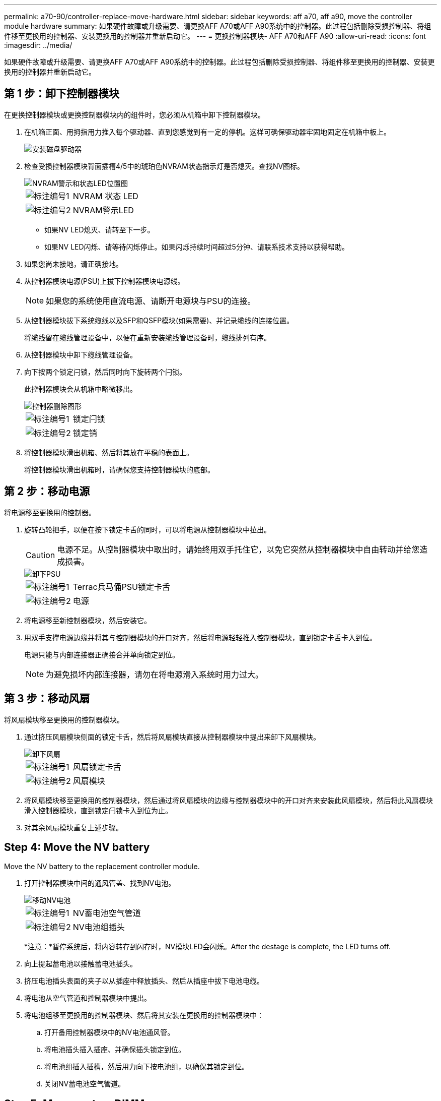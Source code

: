 ---
permalink: a70-90/controller-replace-move-hardware.html 
sidebar: sidebar 
keywords: aff a70, aff a90, move the controller module hardware 
summary: 如果硬件故障或升级需要、请更换AFF A70或AFF A90系统中的控制器。此过程包括删除受损控制器、将组件移至更换用的控制器、安装更换用的控制器并重新启动它。 
---
= 更换控制器模块- AFF A70和AFF A90
:allow-uri-read: 
:icons: font
:imagesdir: ../media/


[role="lead"]
如果硬件故障或升级需要、请更换AFF A70或AFF A90系统中的控制器。此过程包括删除受损控制器、将组件移至更换用的控制器、安装更换用的控制器并重新启动它。



== 第 1 步：卸下控制器模块

在更换控制器模块或更换控制器模块内的组件时，您必须从机箱中卸下控制器模块。

. 在机箱正面、用拇指用力推入每个驱动器、直到您感觉到有一定的停机。这样可确保驱动器牢固地固定在机箱中板上。
+
image::../media/drw_a800_drive_seated_IEOPS-960.svg[安装磁盘驱动器]

. 检查受损控制器模块背面插槽4/5中的琥珀色NVRAM状态指示灯是否熄灭。查找NV图标。
+
image::../media/drw_a1K-70-90_nvram-led_ieops-1463.svg[NVRAM警示和状态LED位置图]

+
[cols="1,4"]
|===


 a| 
image:../media/icon_round_1.png["标注编号1"]
 a| 
NVRAM 状态 LED



 a| 
image:../media/icon_round_2.png["标注编号2"]
 a| 
NVRAM警示LED

|===
+
** 如果NV LED熄灭、请转至下一步。
** 如果NV LED闪烁、请等待闪烁停止。如果闪烁持续时间超过5分钟、请联系技术支持以获得帮助。


. 如果您尚未接地，请正确接地。
. 从控制器模块电源(PSU)上拔下控制器模块电源线。
+

NOTE: 如果您的系统使用直流电源、请断开电源块与PSU的连接。

. 从控制器模块拔下系统缆线以及SFP和QSFP模块(如果需要)、并记录缆线的连接位置。
+
将缆线留在缆线管理设备中，以便在重新安装缆线管理设备时，缆线排列有序。

. 从控制器模块中卸下缆线管理设备。
. 向下按两个锁定闩锁，然后同时向下旋转两个闩锁。
+
此控制器模块会从机箱中略微移出。

+
image::../media/drw_a70-90_pcm_remove_replace_ieops-1365.svg[控制器删除图形]

+
[cols="1,4"]
|===


 a| 
image:../media/icon_round_1.png["标注编号1"]
 a| 
锁定闩锁



 a| 
image:../media/icon_round_2.png["标注编号2"]
 a| 
锁定销

|===
. 将控制器模块滑出机箱、然后将其放在平稳的表面上。
+
将控制器模块滑出机箱时，请确保您支持控制器模块的底部。





== 第 2 步：移动电源

将电源移至更换用的控制器。

. 旋转凸轮把手，以便在按下锁定卡舌的同时，可以将电源从控制器模块中拉出。
+

CAUTION: 电源不足。从控制器模块中取出时，请始终用双手托住它，以免它突然从控制器模块中自由转动并给您造成损害。

+
image::../media/drw_a70-90_psu_remove_replace_ieops-1368.svg[卸下PSU]

+
[cols="1,4"]
|===


 a| 
image::../media/icon_round_1.png[标注编号1]
| Terrac兵马俑PSU锁定卡舌 


 a| 
image::../media/icon_round_2.png[标注编号2]
 a| 
电源

|===
. 将电源移至新控制器模块，然后安装它。
. 用双手支撑电源边缘并将其与控制器模块的开口对齐，然后将电源轻轻推入控制器模块，直到锁定卡舌卡入到位。
+
电源只能与内部连接器正确接合并单向锁定到位。

+

NOTE: 为避免损坏内部连接器，请勿在将电源滑入系统时用力过大。





== 第 3 步：移动风扇

将风扇模块移至更换用的控制器模块。

. 通过挤压风扇模块侧面的锁定卡舌，然后将风扇模块直接从控制器模块中提出来卸下风扇模块。
+
image::../media/drw_a70-90_fan_remove_replace_ieops-1366.svg[卸下风扇]

+
[cols="1,4"]
|===


 a| 
image::../media/icon_round_1.png[标注编号1]
 a| 
风扇锁定卡舌



 a| 
image::../media/icon_round_2.png[标注编号2]
 a| 
风扇模块

|===
. 将风扇模块移至更换用的控制器模块，然后通过将风扇模块的边缘与控制器模块中的开口对齐来安装此风扇模块，然后将此风扇模块滑入控制器模块，直到锁定闩锁卡入到位为止。
. 对其余风扇模块重复上述步骤。




== Step 4: Move the NV battery

Move the NV battery to the replacement controller module.

. 打开控制器模块中间的通风管盖、找到NV电池。
+
image::../media/drw_a70-90_remove_replace_nvmembat_ieops-1369.svg[移动NV电池]

+
[cols="1,4"]
|===


 a| 
image::../media/icon_round_1.png[标注编号1]
| NV蓄电池空气管道 


 a| 
image::../media/icon_round_2.png[标注编号2]
 a| 
NV电池组插头

|===
+
*注意：*暂停系统后，将内容转存到闪存时，NV模块LED会闪烁。After the destage is complete, the LED turns off.

. 向上提起蓄电池以接触蓄电池插头。
. 挤压电池插头表面的夹子以从插座中释放插头、然后从插座中拔下电池电缆。
. 将电池从空气管道和控制器模块中提出。
. 将电池组移至更换用的控制器模块、然后将其安装在更换用的控制器模块中：
+
.. 打开备用控制器模块中的NV电池通风管。
.. 将电池插头插入插座、并确保插头锁定到位。
.. 将电池组插入插槽，然后用力向下按电池组，以确保其锁定到位。
.. 关闭NV蓄电池空气管道。






== Step 5: Move system DIMMs

将DIMM移至更换用的控制器模块。

. 打开控制器顶部的控制器通风管。
+
.. 将手指插入空气管道远端的凹槽中。
.. 提起空气管道、将其向上旋转至最远位置。


. 找到主板上的系统DIMM。
+
image::../media/drw_a70_90_dimm_ieops-1513.svg[DIMM映射]

+
[cols="1,4"]
|===


 a| 
image::../media/icon_round_1.png[标注编号1]
| 系统DIMM 
|===
. 记下插槽中 DIMM 的方向，以便可以按正确的方向将 DIMM 插入更换用的控制器模块中。
. 缓慢推动 DIMM 两侧的两个 DIMM 弹出卡舌，将 DIMM 从插槽中弹出，然后将 DIMM 滑出插槽。
+

NOTE: 小心握住 DIMM 的边缘，以避免对 DIMM 电路板上的组件施加压力。

. 在更换用的控制器模块上找到要安装DIMM的插槽。
. 将 DIMM 垂直插入插槽。
+
DIMM 紧紧固定在插槽中，但应很容易插入。如果没有，请将 DIMM 与插槽重新对齐并重新插入。

+

NOTE: 目视检查 DIMM ，确认其均匀对齐并完全插入插槽。

. 小心而稳固地推动 DIMM 的上边缘，直到弹出器卡舌卡入到位，卡入到位于 DIMM 两端的缺口上。
. 对其余 DIMM 重复上述步骤。
. 关闭控制器空气管道。




== 第6步：移动I/O模块

将I/O模块移至更换用的控制器模块。

image::../media/drw_a70_90_io_remove_replace_ieops-1532.svg[卸下I/O模块]

[cols="1,4"]
|===


 a| 
image::../media/icon_round_1.png[标注编号1]
| I/O模块凸轮拉杆 
|===
. 拔下目标 I/O 模块上的所有布线。
+
请确保为这些缆线贴上标签，以便您知道这些缆线来自何处。

. 向下旋转缆线管理ARM、方法是拉动缆线管理ARM内侧的按钮、然后向下旋转它。
. 从控制器模块中卸下I/O模块：
+
.. 按下目标I/O模块凸轮闩锁按钮。
.. 将凸轮闩锁向下旋转到最远位置。对于水平模块、将凸轮尽可能远离模块。
.. 将手指插入凸轮拉杆开口处、然后将模块拉出控制器模块、从而将模块从控制器模块中卸下。
+
确保跟踪 I/O 模块所在的插槽。

.. 将更换用的I/O模块安装到更换用的控制器模块中、方法是将I/O模块轻轻滑入插槽、直到I/O凸轮闩锁开始与I/O凸轮销啮合、然后将I/O凸轮闩锁一直向上推、以将模块锁定到位。


. 重复上述步骤、将其余I/O模块(插槽6和7中的模块除外)移至更换用的控制器模块。
+

NOTE: 要从插槽6和7移动I/O模块、必须将包含这些I/O模块的托架从受损控制器模块移动到更换用的控制器模块。

. 将插槽6和7中包含I/O模块的托架移至更换用的控制器模块：
+
.. 按下托架手柄最右侧手柄上的按钮。..将托架从受损控制器模块中滑出、将其以在受损控制器模块中的相同位置插入更换用的控制器模块。
.. 轻轻地将托架完全推入更换用的控制器模块、直到其锁定到位。






== 第7步：移动系统管理模块

将系统管理模块移至更换用的控制器模块。

image::../media/drw_a70-90_sys-mgmt_replace_ieops-1373.svg[更换系统管理模块]

[cols="1,4"]
|===


 a| 
image::../media/icon_round_1.png[标注编号1]
 a| 
系统管理模块凸轮闩锁



 a| 
image::../media/icon_round_2.png[标注编号2]
 a| 
启动介质锁定按钮



 a| 
image::../media/icon_round_3.png[标注编号3]
 a| 
更换系统管理模块

|===
. 从受损控制器模块中卸下系统管理模块：
+
.. 按下系统管理凸轮按钮。
.. 向下旋转凸轮杆。
.. 将手指环入凸轮杆、然后将模块直接拉出系统。


. 将系统管理模块安装到受损控制器模块上的同一插槽中的替代控制器模块中：
+
.. 将系统管理模块的边缘与系统开口对齐、然后将其轻轻推入控制器模块。
.. 将模块轻轻滑入插槽、直到凸轮闩锁开始与I/O凸轮销啮合、然后一直向上旋转凸轮闩锁以将模块锁定到位。






== 第8步：移动NVRAM模块

将NVRAM模块移至更换用的控制器模块。

image::../media/drw_a70-90_nvram12_remove_replace_ieops-1370.svg[卸下NVRAM12模块和DIMM]

[cols="1,4"]
|===


 a| 
image:../media/icon_round_1.png["标注编号1"]
 a| 
凸轮锁定按钮



 a| 
image:../media/icon_round_2.png["标注编号2"]
 a| 
DIMM锁定卡舌

|===
. 从受损控制器模块中卸下NVRAM模块：
+
.. 按下凸轮闩锁按钮。
+
凸轮按钮离开机箱。

.. 将凸轮闩锁旋转到最远位置。
.. 通过将手指插入凸轮拉杆开口并将NVRAM模块拉出机柜、从机柜中卸下NVRAM模块。


. 将NVRAM模块安装到替代控制器模块的插槽4/5中：
+
.. 将模块与插槽4/5中机箱开口的边缘对齐。
.. 将模块轻轻滑入插槽中、然后将凸轮闩锁一直向上推、以将模块锁定到位。






== Step 9: Install the controller module

重新安装控制器模块并重新启动。

. 将空气管道向下旋转到可以移动的位置、确保空气管道完全关闭。
+
它必须与控制器模块金属板平齐。

. 将控制器模块的末端与机箱中的开口对齐，然后将控制器模块轻轻推入系统的一半。
+

NOTE: 请勿将控制器模块完全插入机箱中，除非系统指示您这样做。

. 重新安装缆线管理ARM (如果已卸下)、但不要将任何缆线重新连接到替代控制器。
. 将控制台缆线插入替代控制器模块的控制台端口、然后将其重新连接到笔记本电脑、以便在重新启动时接收控制台消息。替代控制器从运行状况良好的控制器获得电源、并在完全装入机箱后立即开始重新启动。
. 完成控制器模块的重新安装：
+
.. 将控制器模块牢牢推入机箱，直到它与中板相距并完全就位。
+
控制器模块完全就位后，锁定闩锁会上升。

+

NOTE: 将控制器模块滑入机箱时，请勿用力过大，以免损坏连接器。

.. 将锁定闩锁向上旋转到锁定位置。


+

NOTE: 完全就位后、控制器将启动至Loader提示符。

. 在Loader提示符处、输入 `show date`以显示替代控制器上的日期和时间。日期和时间以GMT为单位。
+

NOTE: 显示的时间为本地时间、并非始终为GMT、并以24小时模式显示。

. 使用命令设置GMT的当前时间 `set time hh:mm:ss`。您可以从配对节点`date -u`命令获取当前GMT。
. 根据需要对存储系统重新进行配置。
+
如果您删除了收发器(QSFP或SFP)、请记得在使用光缆时重新安装它们。

. 将电源线插入电源。
+

NOTE: 如果您有直流电源、请在控制器模块完全固定在机箱中后、将电源块重新连接到电源。



